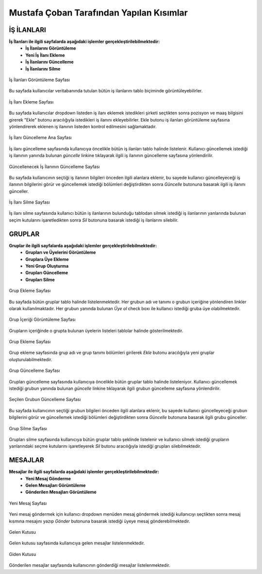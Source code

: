 Mustafa Çoban Tarafından Yapılan Kısımlar
=========================================

İŞ İLANLARI
-----------

**İş İlanları ile ilgili sayfalarda aşağıdaki işlemler gerçekleştirilebilmektedir:**
   * **İş İlanlarını Görüntüleme**
   * **Yeni İş İlanı Ekleme**
   * **İş İlanlarını Güncelleme**
   * **İş İlanlarını Silme**


.. figure:: images/mustafa/isilanlarigoruntule.png
   :figclass: align-center
   :scale: 75%
   :alt: İş İlanları Görüntüleme Sayfası Ekran Görüntüsü

   İş İlanları Görüntüleme Sayfası

Bu sayfada kullanıcılar veritabanında tutulan bütün iş ilanlarını tablo biçiminde görüntüleyebilirler.

.. figure:: images/mustafa/isilanlariekleme.png
   :figclass: align-center
   :scale: 75%
   :alt: İş İlanı Ekleme Sayfası Ekran Görüntüsü

   İş İlanı Ekleme Sayfası

Bu sayfada kullanıcılar dropdown listeden iş ilanı eklemek istedikleri şirketi
seçtikten sonra pozisyon ve maaş bilgisini girerek "Ekle" butonu aracılığıyla istedikleri
iş ilanını ekleyebilirler. Ekle butonu iş ilanları görüntüleme sayfasına yönlendirerek eklenen
iş ilanının listeden kontrol edilmesini sağlamaktadır.



.. figure:: images/mustafa/isilanlariguncelleme1.png
   :figclass: align-center
   :scale: 75%
   :alt: İş İlanı Güncelleme Ana Sayfası Ekran Görüntüsü

   İş İlanı Güncelleme Ana Sayfası

İş ilanı güncelleme sayfasında kullanıcıya öncelikle bütün iş ilanları tablo halinde listelenir. Kullanıcı güncellemek
istediği iş ilanının yanında bulunan *güncelle* linkine tıklayarak ilgili iş ilanının güncelleme sayfasına yönlendirilir.


.. figure:: images/mustafa/isilaniguncelleme2.png
   :figclass: align-center
   :scale: 75%
   :alt: Güncellenecek İş İlanının Güncelleme Sayfası Ekran Görüntüsü

   Güncellenecek İş İlanının Güncelleme Sayfası

Bu sayfada kullanıcının seçtiği iş ilanının bilgileri önceden ilgili alanlara eklenir, bu sayede kullanıcı güncelleyeceği
iş ilanının bilgilerini görür ve güncellemek istediği bölümleri değiştirdikten sonra *Güncelle* butonuna basarak ilgili
iş ilanını günceller.


.. figure:: images/mustafa/isilanisilme.png
   :figclass: align-center
   :scale: 75%
   :alt: İş İlanı Silme Sayfası Ekran Görüntüsü

   İş İlanı Silme Sayfası

İş ilanı silme sayfasında kullanıcı bütün iş ilanlarının bulunduğu tablodan silmek istediği iş ilanlarının yanlarında bulunan
seçim kutularını işaretledikten sonra *Sil* butonuna basarak istediği iş ilanlarını silebilir.


GRUPLAR
-------

**Gruplar ile ilgili sayfalarda aşağıdaki işlemler gerçekleştirilebilmektedir:**
   * **Grupları ve Üyelerini Görüntüleme**
   * **Gruplara Üye Ekleme**
   * **Yeni Grup Oluşturma**
   * **Grupları Güncelleme**
   * **Grupları Silme**


.. figure:: images/mustafa/gruplargoruntuleme1.png
   :figclass: align-center
   :scale: 75%
   :alt: Grup Ekleme Sayfası Ekran Görüntüsü

   Grup Ekleme Sayfası

Bu sayfada bütün gruplar tablo halinde listelenmektedir. Her grubun adı ve tanımı o grubun içeriğine yönlendiren linkler
olarak kullanılmaktadır. Her grubun yanında bulunan *Üye ol* check boxı ile kullanıcı istediği gruba üye olabilmektedir.

.. figure:: images/mustafa/gruplargoruntuleme2.png
   :figclass: align-center
   :scale: 75%
   :alt: Grup İçeriği Görüntüleme Sayfası Ekran Görüntüsü

   Grup İçeriği Görüntüleme Sayfası

Grupların içeriğinde o grupta bulunan üyelerin listeleri tablolar halinde gösterilmektedir.

.. figure:: images/mustafa/gruplarekleme.png
   :figclass: align-center
   :scale: 75%
   :alt: Grup Ekleme Sayfası Ekran Görüntüsü

   Grup Ekleme Sayfası

Grup ekleme sayfasında grup adı ve grup tanımı bölümleri girilerek *Ekle* butonu aracılığıyla yeni gruplar oluşturulabilmektedir.



.. figure:: images/mustafa/gruplarguncelleme1.png
   :figclass: align-center
   :scale: 75%
   :alt: Grup Güncelleme Sayfası Ekran Görüntüsü

   Grup Güncelleme Sayfası

Grupları güncelleme sayfasında kullanıcıya öncelikle bütün gruplar tablo halinde listeleniyor. Kullanıcı güncellemek
istediği grubun yanında bulunan *güncelle* linkine tıklayarak ilgili grubun güncelleme sayfasına yönlendirilir.

.. figure:: images/mustafa/gruplarguncelleme2.png
   :figclass: align-center
   :scale: 75%
   :alt: Seçilen Grubun Güncelleme Sayfası Ekran Görüntüsü

   Seçilen Grubun Güncelleme Sayfası

Bu sayfada kullanıcının seçtiği grubun bilgileri önceden ilgili alanlara eklenir, bu sayede kullanıcı güncelleyeceği
grubun bilgilerini görür ve güncellemek istediği bölümleri değiştirdikten sonra *Güncelle* butonuna basarak ilgili
grubu günceller.


.. figure:: images/mustafa/gruplarsilme.png
   :figclass: align-center
   :scale: 75%
   :alt: Grup Silme Sayfası Ekran Görüntüsü

   Grup Silme Sayfası

Grupları silme sayfasında kullanıcıya bütün gruplar tablo şeklinde listelenir ve kullanıcı silmek istediği grupların
yanlarındaki seçme kutularını işaretleyerek *Sil* butonu aracılığıyla istediği grupları silebilmektedir.

MESAJLAR
--------

**Mesajlar ile ilgili sayfalarda aşağıdaki işlemler gerçekleştirilebilmektedir:**
   * **Yeni Mesaj Gönderme**
   * **Gelen Mesajları Görüntüleme**
   * **Gönderilen Mesajları Görüntüleme**


.. figure:: images/mustafa/mesajlaryenimesaj.png
   :figclass: align-center
   :scale: 75%
   :alt: Yeni Mesaj Sayfası Ekran Görüntüsü

   Yeni Mesaj Sayfası

Yeni mesaj göndermek için kullanıcı dropdown menüden mesaj göndermek istediği kullanıcıyı seçtikten sonra
mesaj kısmına mesajını yazıp *Gönder* butonuna basarak istediği üyeye mesaj gönderebilmektedir.


.. figure:: images/mustafa/mesajlargelenkutusu.png
   :figclass: align-center
   :scale: 75%
   :alt: Gelen Kutusu Sayfası Ekran Görüntüsü

   Gelen Kutusu

Gelen kutusu sayfasında kullanıcıya gelen mesajlar listelenmektedir.


.. figure:: images/mustafa/mesajlargidenkutusu.png
   :figclass: align-center
   :scale: 75%
   :alt: Giden Kutusu Sayfası Ekran Görüntüsü

   Giden Kutusu

Gönderilen mesajlar sayfasında kullanıcının gönderdiği mesajlar listelenmektedir.



